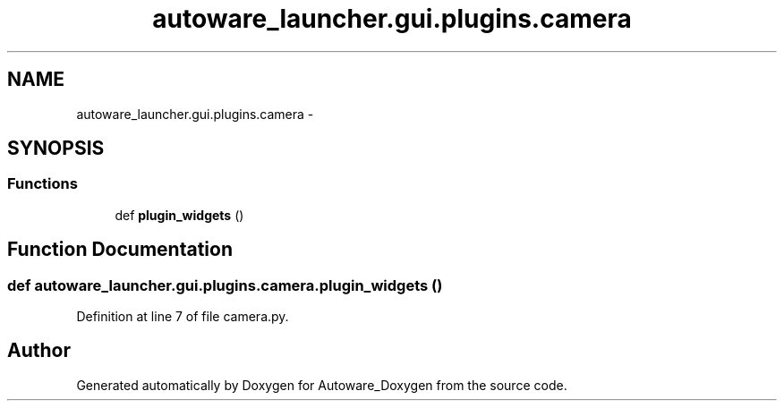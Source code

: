 .TH "autoware_launcher.gui.plugins.camera" 3 "Fri May 22 2020" "Autoware_Doxygen" \" -*- nroff -*-
.ad l
.nh
.SH NAME
autoware_launcher.gui.plugins.camera \- 
.SH SYNOPSIS
.br
.PP
.SS "Functions"

.in +1c
.ti -1c
.RI "def \fBplugin_widgets\fP ()"
.br
.in -1c
.SH "Function Documentation"
.PP 
.SS "def autoware_launcher\&.gui\&.plugins\&.camera\&.plugin_widgets ()"

.PP
Definition at line 7 of file camera\&.py\&.
.SH "Author"
.PP 
Generated automatically by Doxygen for Autoware_Doxygen from the source code\&.
